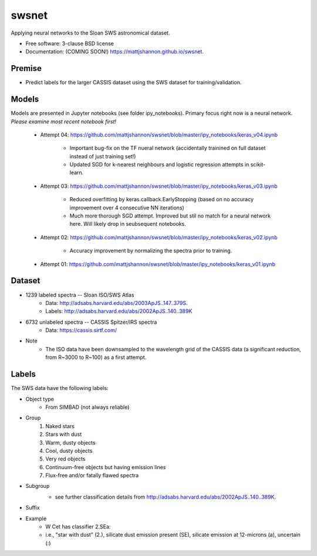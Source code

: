 ===============================
swsnet
===============================

.. image:: https://img.shields.io/travis/mattjshannon/swsnet.svg
        :target: https://travis-ci.org/mattjshannon/swsnet

.. image:: https://img.shields.io/pypi/v/swsnet.svg
        :target: https://pypi.python.org/pypi/swsnet


Applying neural networks to the Sloan SWS astronomical dataset.

* Free software: 3-clause BSD license
* Documentation: (COMING SOON!) https://mattjshannon.github.io/swsnet.

Premise
--------
* Predict labels for the larger CASSIS dataset using the SWS dataset for training/validation.

Models
------
Models are presented in Jupyter notebooks (see folder ipy_notebooks). Primary focus right now is a neural network. *Please examine most recent notebook first!*

        - Attempt 04: https://github.com/mattjshannon/swsnet/blob/master/ipy_notebooks/keras_v04.ipynb
                
                - Important bug-fix on the TF nueral network (accidentally trainined on full dataset instead of just training set!)
                - Updated SGD for k-nearest neighbours and logistic regression attempts in scikit-learn.
        
        - Attempt 03: https://github.com/mattjshannon/swsnet/blob/master/ipy_notebooks/keras_v03.ipynb
        
                - Reduced overfitting by keras.callback.EarlyStopping (based on no accuracy improvement over 4 consecutive NN iterations)
                - Much more thorough SGD attempt. Improved but stil no match for a neural network here. Will likely drop in seubsequent notebooks.

        - Attempt 02: https://github.com/mattjshannon/swsnet/blob/master/ipy_notebooks/keras_v02.ipynb
                
                - Accuracy improvement by normalizing the spectra prior to training.

        - Attempt 01: https://github.com/mattjshannon/swsnet/blob/master/ipy_notebooks/keras_v01.ipynb        



Dataset
-------
- 1239 labeled spectra -- Sloan ISO/SWS Atlas
        - Data: http://adsabs.harvard.edu/abs/2003ApJS..147..379S.
        - Labels: http://adsabs.harvard.edu/abs/2002ApJS..140..389K
- 6732 unlabeled spectra -- CASSIS Spitzer/IRS spectra
        - Data: https://cassis.sirtf.com/
- Note
        - The ISO data have been downsampled to the wavelength grid of the CASSIS data (a significant reduction, from R~3000 to R~100) as a first attempt.

Labels
------
The SWS data have the following labels:

- Object type
        - From SIMBAD (not always reliable)
- Group
        1. Naked stars
        2. Stars with dust
        3. Warm, dusty objects
        4. Cool, dusty objects
        5. Very red objects
        6. Continuum-free objects but having emission lines
        7. Flux-free and/or fatally flawed spectra
- Subgroup
        .. image:: docs/images/subgroup.png
        - see further classification details from http://adsabs.harvard.edu/abs/2002ApJS..140..389K.
- Suffix
        .. image:: docs/images/subgroup_suffix.png
- Example
        - W Cet has classifier 2.SEa:
        - i.e., "star with dust" (2.), silicate dust emission present (SE), silicate emission at 12-microns (a), uncertain (:)
